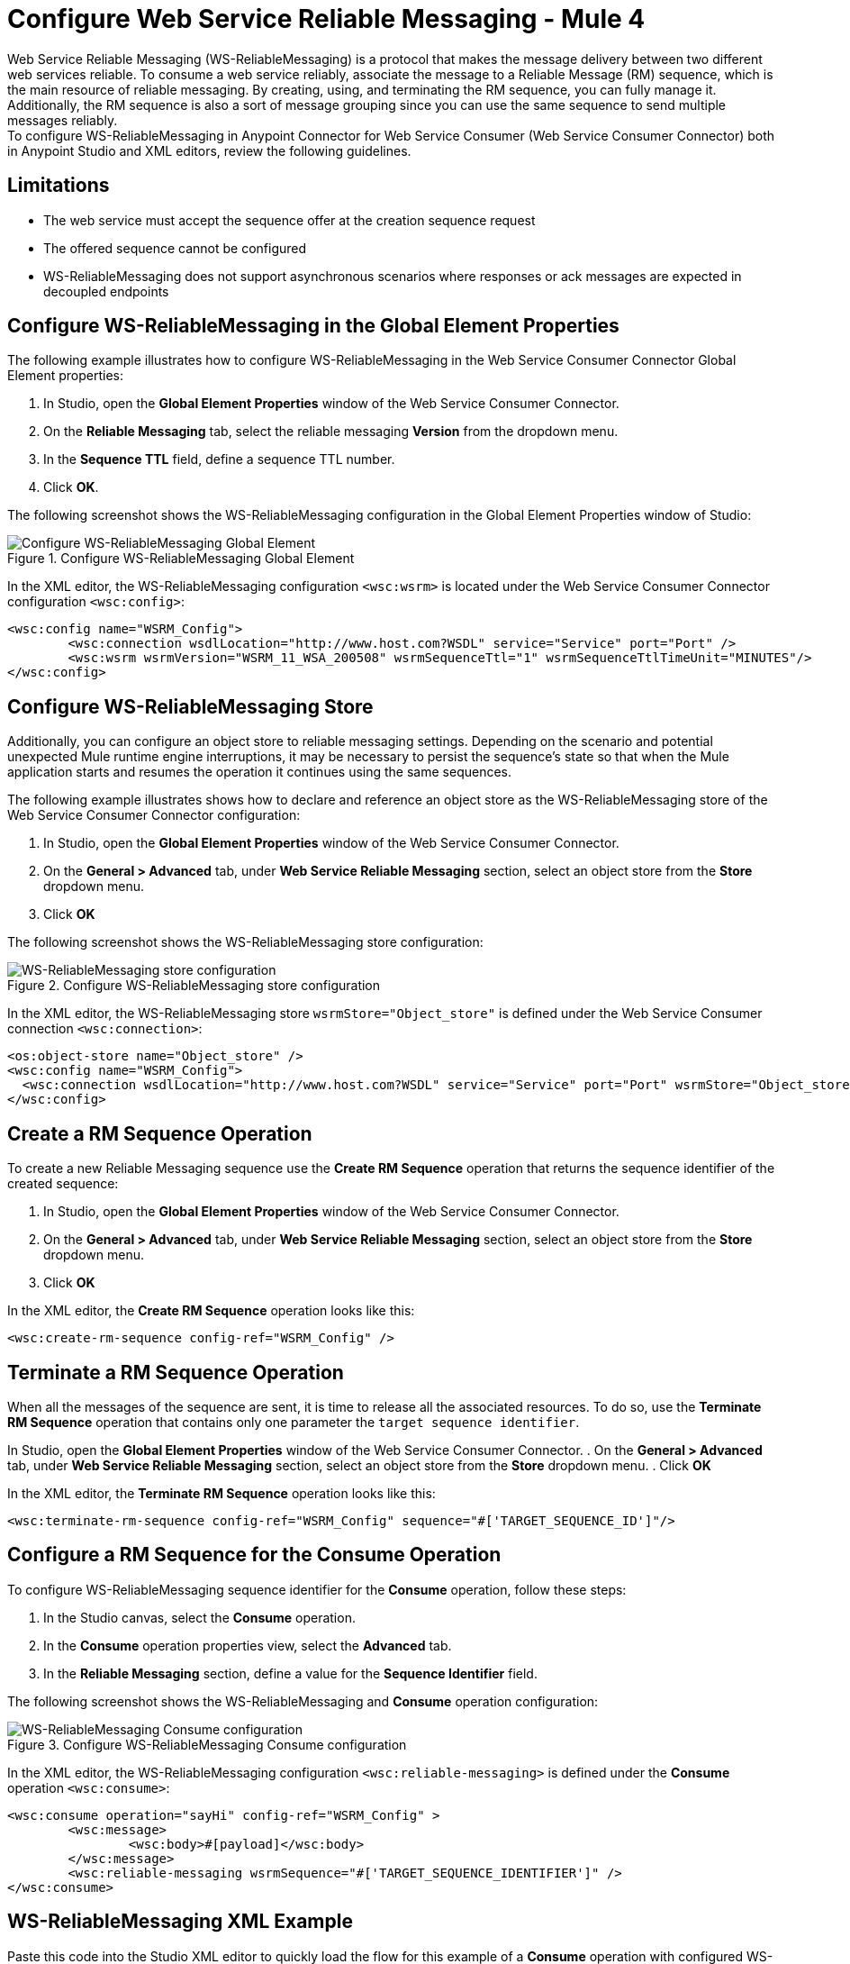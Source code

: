 = Configure Web Service Reliable Messaging - Mule 4

Web Service Reliable Messaging (WS-ReliableMessaging) is a protocol that makes the message delivery between two different web services reliable. To consume a web service reliably, associate the message to a Reliable Message (RM) sequence, which is the main resource of reliable messaging. By creating, using, and terminating the RM sequence, you can fully manage it. Additionally, the RM sequence is also a sort of message grouping since you can use the same sequence to send multiple messages reliably. +
To configure WS-ReliableMessaging in Anypoint Connector for Web Service Consumer (Web Service Consumer Connector) both in Anypoint Studio and XML editors, review the following guidelines.

== Limitations

* The web service must accept the sequence offer at the creation sequence request
* The offered sequence cannot be configured
* WS-ReliableMessaging does not support asynchronous scenarios where responses or ack messages are expected in decoupled endpoints


== Configure WS-ReliableMessaging in the Global Element Properties

The following example illustrates how to configure WS-ReliableMessaging in the Web Service Consumer Connector Global Element properties:

. In Studio, open the *Global Element Properties* window of the Web Service Consumer Connector.
. On the *Reliable Messaging* tab, select the reliable messaging *Version* from the dropdown menu.
. In the *Sequence TTL* field, define a sequence TTL number.
. Click *OK*.

The following screenshot shows the WS-ReliableMessaging configuration in the Global Element Properties window of Studio:

.Configure WS-ReliableMessaging Global Element
image::web-service-consumer-configure-transport.png[Configure WS-ReliableMessaging Global Element]

In the XML editor, the WS-ReliableMessaging configuration `<wsc:wsrm>` is located under the Web Service Consumer Connector configuration `<wsc:config>`:

[source,xml,linenums]
----
<wsc:config name="WSRM_Config">
	<wsc:connection wsdlLocation="http://www.host.com?WSDL" service="Service" port="Port" />
	<wsc:wsrm wsrmVersion="WSRM_11_WSA_200508" wsrmSequenceTtl="1" wsrmSequenceTtlTimeUnit="MINUTES"/>
</wsc:config>
----

== Configure WS-ReliableMessaging Store

Additionally, you can configure an object store to reliable messaging settings. Depending on the scenario and potential unexpected Mule runtime engine interruptions, it may be necessary to persist the sequence's state so that when the Mule application starts and resumes the operation it continues using the same sequences.

The following example illustrates shows how to declare and reference an object store as the WS-ReliableMessaging store of the Web Service Consumer Connector configuration:

. In Studio, open the *Global Element Properties* window of the Web Service Consumer Connector.
. On the *General > Advanced* tab, under *Web Service Reliable Messaging* section, select an object store from the *Store* dropdown menu.
. Click *OK*

The following screenshot shows the WS-ReliableMessaging store configuration:

.Configure WS-ReliableMessaging store configuration
image::web-service-consumer-configure-transport.png[WS-ReliableMessaging store configuration]

In the XML editor, the WS-ReliableMessaging store  `wsrmStore="Object_store"` is defined under the Web Service Consumer connection `<wsc:connection>`:

[source,xml,linenums]
----
<os:object-store name="Object_store" />
<wsc:config name="WSRM_Config">
  <wsc:connection wsdlLocation="http://www.host.com?WSDL" service="Service" port="Port" wsrmStore="Object_store" />
</wsc:config>
----

== Create a RM Sequence Operation

To create a new Reliable Messaging sequence use the *Create RM Sequence* operation that returns the sequence identifier of the created sequence:

. In Studio, open the *Global Element Properties* window of the Web Service Consumer Connector.
. On the *General > Advanced* tab, under *Web Service Reliable Messaging* section, select an object store from the *Store* dropdown menu.
. Click *OK*

In the XML editor, the *Create RM Sequence* operation looks like this:

[source,xml,linenums]
----
<wsc:create-rm-sequence config-ref="WSRM_Config" />
----

== Terminate a RM Sequence Operation

When all the messages of the sequence are sent, it is time to release all the associated resources. To do so, use the *Terminate RM Sequence* operation that contains only one parameter the `target sequence identifier`.

In Studio, open the *Global Element Properties* window of the Web Service Consumer Connector.
. On the *General > Advanced* tab, under *Web Service Reliable Messaging* section, select an object store from the *Store* dropdown menu.
. Click *OK*

In the XML editor, the *Terminate RM Sequence* operation looks like this:

[source,xml,linenums]
----
<wsc:terminate-rm-sequence config-ref="WSRM_Config" sequence="#['TARGET_SEQUENCE_ID']"/>
----

== Configure a RM Sequence for the Consume Operation
To configure WS-ReliableMessaging sequence identifier for the *Consume* operation, follow these steps:

. In the Studio canvas, select the *Consume* operation.
. In the *Consume* operation properties view, select the *Advanced* tab.
. In the *Reliable Messaging* section, define a value for the *Sequence Identifier* field.

The following screenshot shows the WS-ReliableMessaging and *Consume* operation configuration:

.Configure WS-ReliableMessaging Consume configuration
image::web-service-consumer-configure-transport.png[WS-ReliableMessaging Consume configuration]

In the XML editor, the WS-ReliableMessaging configuration `<wsc:reliable-messaging>` is defined under the *Consume* operation `<wsc:consume>`:

[source,xml,linenums]
----
<wsc:consume operation="sayHi" config-ref="WSRM_Config" >
        <wsc:message>
		<wsc:body>#[payload]</wsc:body>
	</wsc:message>
	<wsc:reliable-messaging wsrmSequence="#['TARGET_SEQUENCE_IDENTIFIER']" />
</wsc:consume>
----

== WS-ReliableMessaging XML Example

Paste this code into the Studio XML editor to quickly load the flow for this example of a *Consume* operation with configured WS-ReliableMessaging:

[source,xml,linenums]
----
<?xml version="1.0" encoding="UTF-8"?>
<mule xmlns:wsc="http://www.mulesoft.org/schema/mule/wsc" xmlns="http://www.mulesoft.org/schema/mule/core" xmlns:doc="http://www.mulesoft.org/schema/mule/documentation" xmlns:xsi="http://www.w3.org/2001/XMLSchema-instance" xsi:schemaLocation="http://www.mulesoft.org/schema/mule/core http://www.mulesoft.org/schema/mule/core/current/mule.xsd http://www.mulesoft.org/schema/mule/wsc http://www.mulesoft.org/schema/mule/wsc/current/mule-wsc.xsd">
	<wsc:config name="WSRM_Config">
		<wsc:connection wsdlLocation="http://localhost:8080/helloWorld?wsdl" service="HelloWorldService" port="HelloWorldPort" address="http://localhost:8080/helloWorld" />
		<wsc:wsrm wsrmVersion="WSRM_11_WSA_200508" wsrmSequenceTtl="1" wsrmSequenceTtlTimeUnit="MINUTES"/>
	</wsc:config>
	<flow name="WSRM-Example">
		<scheduler>
			<scheduling-strategy>
				<fixed-frequency />
			</scheduling-strategy>
		</scheduler>
		<wsc:create-rm-sequence config-ref="WSRM_Config" target="sequence"/>
		<wsc:consume operation="sayHi" config-ref="WSRM_Config" >
			<wsc:message >
				<wsc:body >
                             #[
                             %dw 2.0
                             output application/xml
                             ns con http://service.soap.clients.namespace/
                             ---
                             con#sayHi: {
                                 arg0: "Sam"
                             }
                             ]>
                             </wsc:body>
			</wsc:message>
			<wsc:reliable-messaging wsrmSequence="#[vars.sequence]" />
		</wsc:consume>
		<wsc:terminate-rm-sequence config-ref="WSRM_Config" sequence="#[vars.sequence]"/>
	</flow>
</mule>
----

== See Also

* https://help.mulesoft.com[MuleSoft Help Center]
* xref:web-service-consumer-reference.adoc[Web Service Consumer Connector Reference]
